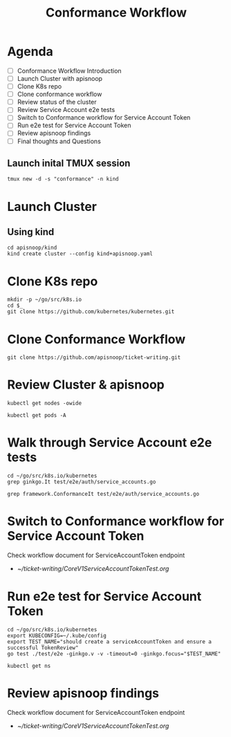 #+title: Conformance Workflow
#+startup: overview

* Agenda

- [ ] Conformance Workflow Introduction
- [ ] Launch Cluster with apisnoop
- [ ] Clone K8s repo
- [ ] Clone conformance workflow
- [ ] Review status of the cluster
- [ ] Review Service Account e2e tests
- [ ] Switch to Conformance workflow for Service Account Token
- [ ] Run e2e test for Service Account Token
- [ ] Review apisnoop findings
- [ ] Final thoughts and Questions

** Launch inital TMUX session

#+begin_example
tmux new -d -s "conformance" -n kind
#+end_example

* Launch Cluster
** Using kind

#+begin_src tmux :session "conformance:kind" :results silent
cd apisnoop/kind
kind create cluster --config kind+apisnoop.yaml
#+end_src

* Clone K8s repo

#+begin_src tmux :session "conformance:k8s" :results silient
mkdir -p ~/go/src/k8s.io
cd $_
git clone https://github.com/kubernetes/kubernetes.git
#+end_src

* Clone Conformance Workflow

#+begin_src tmux :session "conformance:workflow" :results silient
git clone https://github.com/apisnoop/ticket-writing.git
#+end_src

* Review Cluster & apisnoop

#+begin_src tmux :session "conformance:cluster" :results silient
kubectl get nodes -owide
#+end_src

#+begin_src tmux :session "conformance:cluster" :results silient
kubectl get pods -A
#+end_src

* Walk through Service Account e2e tests

#+begin_src tmux :session "conformance:e2e-test" :results silient
cd ~/go/src/k8s.io/kubernetes
grep ginkgo.It test/e2e/auth/service_accounts.go
#+end_src

#+begin_src tmux :session "conformance:e2e-test" :results silient
grep framework.ConformanceIt test/e2e/auth/service_accounts.go
#+end_src

* Switch to Conformance workflow for Service Account Token

Check workflow document for ServiceAccountToken endpoint
  - [[~/ticket-writing/CoreV1ServiceAccountTokenTest.org]]

* Run e2e test for Service Account Token

#+begin_src tmux :session "conformance:e2e-test" :results silient
cd ~/go/src/k8s.io/kubernetes
export KUBECONFIG=~/.kube/config
export TEST_NAME="should create a serviceAccountToken and ensure a successful TokenReview"
go test ./test/e2e -ginkgo.v -v -timeout=0 -ginkgo.focus="$TEST_NAME"
#+end_src

#+begin_src tmux :session "conformance:cluster" :results silient
kubectl get ns
#+end_src

* Review apisnoop findings

Check workflow document for ServiceAccountToken endpoint
  - [[~/ticket-writing/CoreV1ServiceAccountTokenTest.org]]
